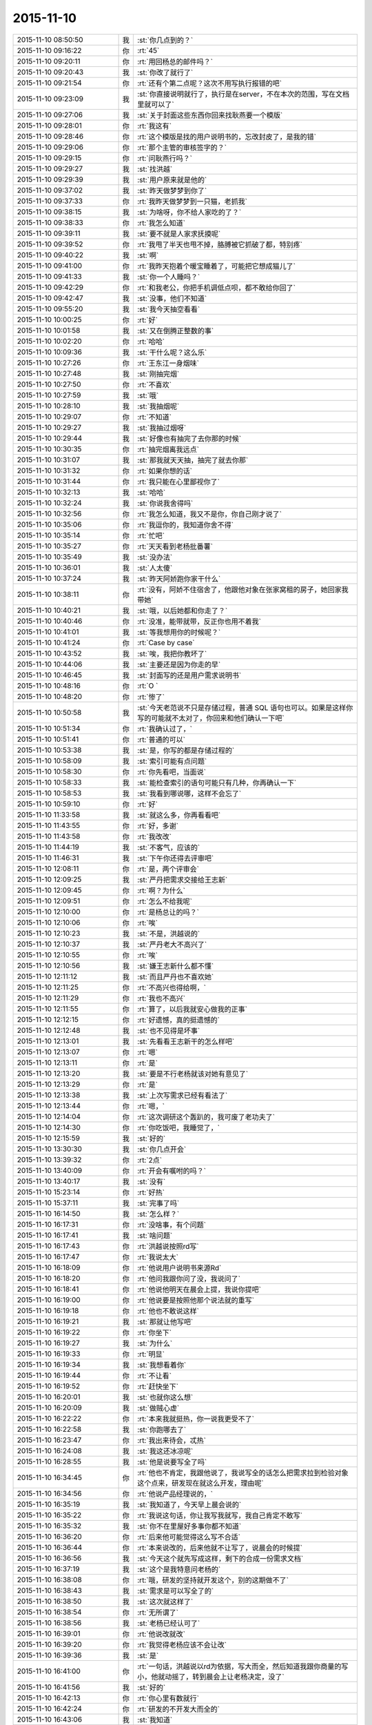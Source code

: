 2015-11-10
-------------

.. csv-table::
   :widths: 28, 1, 60

   2015-11-10 08:50:50,我,:st:`你几点到的？`
   2015-11-10 09:16:22,你,:rt:`45`
   2015-11-10 09:20:11,你,:rt:`用回杨总的邮件吗？`
   2015-11-10 09:20:43,我,:st:`你改了就行了`
   2015-11-10 09:21:54,你,:rt:`还有个第二点呢？这次不用写执行报错的吧`
   2015-11-10 09:23:09,我,:st:`你直接说明就行了，执行是在server，不在本次的范围，写在文档里就可以了`
   2015-11-10 09:27:06,我,:st:`关于封面这些东西你回来找耿燕要一个模版`
   2015-11-10 09:28:01,你,:rt:`我这有`
   2015-11-10 09:28:46,你,:rt:`这个模版是找的用户说明书的，忘改封皮了，是我的错`
   2015-11-10 09:29:06,你,:rt:`那个主管的审核签字的？`
   2015-11-10 09:29:15,你,:rt:`问耿燕行吗？`
   2015-11-10 09:29:27,我,:st:`找洪越`
   2015-11-10 09:29:39,我,:st:`用户原来就是他的`
   2015-11-10 09:37:02,我,:st:`昨天做梦梦到你了`
   2015-11-10 09:37:33,你,:rt:`我昨天做梦梦到一只猫，老抓我`
   2015-11-10 09:38:15,我,:st:`为啥呀，你不给人家吃的了？`
   2015-11-10 09:38:33,你,:rt:`我怎么知道`
   2015-11-10 09:39:11,我,:st:`要不就是人家求抚摸呢`
   2015-11-10 09:39:52,你,:rt:`我甩了半天也甩不掉，胳膊被它抓破了都，特别疼`
   2015-11-10 09:40:22,我,:st:`啊`
   2015-11-10 09:41:00,你,:rt:`我昨天抱着个暖宝睡着了，可能把它想成猫儿了`
   2015-11-10 09:41:33,我,:st:`你一个人睡吗？`
   2015-11-10 09:42:29,你,:rt:`和我老公，你把手机调低点呗，都不敢给你回了`
   2015-11-10 09:42:47,我,:st:`没事，他们不知道`
   2015-11-10 09:55:20,我,:st:`我今天抽空看看`
   2015-11-10 10:00:25,你,:rt:`好`
   2015-11-10 10:01:58,我,:st:`又在倒腾正整数的事`
   2015-11-10 10:02:20,你,:rt:`哈哈`
   2015-11-10 10:09:36,我,:st:`干什么呢？这么乐`
   2015-11-10 10:27:26,你,:rt:`王东江一身烟味`
   2015-11-10 10:27:48,我,:st:`刚抽完烟`
   2015-11-10 10:27:50,你,:rt:`不喜欢`
   2015-11-10 10:27:59,我,:st:`哦`
   2015-11-10 10:28:10,我,:st:`我抽烟呢`
   2015-11-10 10:29:07,你,:rt:`不知道`
   2015-11-10 10:29:27,我,:st:`我抽过烟呀`
   2015-11-10 10:29:44,我,:st:`好像也有抽完了去你那的时候`
   2015-11-10 10:30:35,你,:rt:`抽完烟离我远点`
   2015-11-10 10:31:07,我,:st:`那我就天天抽，抽完了就去你那`
   2015-11-10 10:31:32,你,:rt:`如果你想的话`
   2015-11-10 10:31:44,你,:rt:`我只能在心里鄙视你了`
   2015-11-10 10:32:13,我,:st:`哈哈`
   2015-11-10 10:32:24,我,:st:`你说我舍得吗`
   2015-11-10 10:32:56,你,:rt:`我怎么知道，我又不是你，你自己刚才说了`
   2015-11-10 10:35:06,你,:rt:`我逗你的，我知道你舍不得`
   2015-11-10 10:35:14,你,:rt:`忙吧`
   2015-11-10 10:35:27,你,:rt:`天天看到老杨批番薯`
   2015-11-10 10:35:49,我,:st:`没办法`
   2015-11-10 10:36:01,我,:st:`人太傻`
   2015-11-10 10:37:24,我,:st:`昨天阿娇跑你家干什么`
   2015-11-10 10:38:11,你,:rt:`没有，阿娇不住宿舍了，他跟他对象在张家窝租的房子，她回家我带她`
   2015-11-10 10:40:21,我,:st:`哦，以后她都和你走了？`
   2015-11-10 10:40:46,你,:rt:`没准，能带就带，反正你也用不着我`
   2015-11-10 10:41:01,我,:st:`等我想用你的时候呢？`
   2015-11-10 10:41:24,你,:rt:`Case by case`
   2015-11-10 10:43:52,我,:st:`唉，我把你教坏了`
   2015-11-10 10:44:06,我,:st:`主要还是因为你走的早`
   2015-11-10 10:46:45,我,:st:`封面写的还是用户需求说明书`
   2015-11-10 10:48:16,你,:rt:`O `
   2015-11-10 10:48:20,你,:rt:`惨了`
   2015-11-10 10:50:58,我,:st:`今天老范说不只是存储过程，普通 SQL 语句也可以。如果是这样你写的可能就不太对了，你回来和他们确认一下吧`
   2015-11-10 10:51:34,你,:rt:`我确认过了，`
   2015-11-10 10:51:41,你,:rt:`普通的可以`
   2015-11-10 10:53:38,我,:st:`是，你写的都是存储过程的`
   2015-11-10 10:58:09,我,:st:`索引可能有点问题`
   2015-11-10 10:58:30,你,:rt:`你先看吧，当面说`
   2015-11-10 10:58:33,我,:st:`能检查索引的语句可能只有几种，你再确认一下`
   2015-11-10 10:58:53,我,:st:`我看到哪说哪，这样不会忘了`
   2015-11-10 10:59:10,你,:rt:`好`
   2015-11-10 11:33:58,我,:st:`就这么多，你再看看吧`
   2015-11-10 11:43:55,你,:rt:`好，多谢`
   2015-11-10 11:43:58,你,:rt:`我改改`
   2015-11-10 11:44:19,我,:st:`不客气，应该的`
   2015-11-10 11:46:31,我,:st:`下午你还得去评审吧`
   2015-11-10 12:08:11,你,:rt:`是，两个评审会`
   2015-11-10 12:09:25,我,:st:`严丹把需求交接给王志新`
   2015-11-10 12:09:45,你,:rt:`啊？为什么`
   2015-11-10 12:09:51,你,:rt:`怎么不给我呢`
   2015-11-10 12:10:00,你,:rt:`是杨总让的吗？`
   2015-11-10 12:10:06,你,:rt:`唉`
   2015-11-10 12:10:23,我,:st:`不是，洪越说的`
   2015-11-10 12:10:37,我,:st:`严丹老大不高兴了`
   2015-11-10 12:10:55,你,:rt:`唉`
   2015-11-10 12:10:56,我,:st:`嫌王志新什么都不懂`
   2015-11-10 12:11:12,我,:st:`而且严丹也不喜欢她`
   2015-11-10 12:11:25,你,:rt:`不高兴也得给啊，`
   2015-11-10 12:11:29,你,:rt:`我也不高兴`
   2015-11-10 12:11:55,你,:rt:`算了，以后我就安心做我的正事`
   2015-11-10 12:12:15,你,:rt:`好遗憾，真的挺遗憾的`
   2015-11-10 12:12:48,我,:st:`也不见得是坏事`
   2015-11-10 12:13:01,我,:st:`先看看王志新干的怎么样吧`
   2015-11-10 12:13:07,你,:rt:`嗯`
   2015-11-10 12:13:11,你,:rt:`是`
   2015-11-10 12:13:20,我,:st:`要是不行老杨就该对她有意见了`
   2015-11-10 12:13:29,你,:rt:`是`
   2015-11-10 12:13:38,我,:st:`上次写需求已经有看法了`
   2015-11-10 12:13:44,你,:rt:`嗯，`
   2015-11-10 12:14:04,你,:rt:`这次调研这个轰趴的，我可废了老功夫了`
   2015-11-10 12:14:30,你,:rt:`你吃饭吧，我睡觉了，`
   2015-11-10 12:15:59,我,:st:`好的`
   2015-11-10 13:30:30,我,:st:`你几点开会`
   2015-11-10 13:39:32,你,:rt:`2点`
   2015-11-10 13:40:09,你,:rt:`开会有嘱咐的吗？`
   2015-11-10 13:40:17,我,:st:`没有`
   2015-11-10 15:23:14,你,:rt:`好热`
   2015-11-10 15:37:11,我,:st:`完事了吗`
   2015-11-10 16:14:50,我,:st:`怎么样？`
   2015-11-10 16:17:31,你,:rt:`没啥事，有个问题`
   2015-11-10 16:17:41,我,:st:`啥问题`
   2015-11-10 16:17:43,你,:rt:`洪越说按照rd写`
   2015-11-10 16:17:47,你,:rt:`我说太大`
   2015-11-10 16:18:09,你,:rt:`他说用户说明书来源Rd`
   2015-11-10 16:18:20,你,:rt:`他问我跟你问了没，我说问了`
   2015-11-10 16:18:41,你,:rt:`他说他明天在晨会上提，我说你提吧`
   2015-11-10 16:19:00,你,:rt:`他说要是按照他那个说法就的重写`
   2015-11-10 16:19:18,你,:rt:`他也不敢说这样`
   2015-11-10 16:19:21,我,:st:`那就让他写吧`
   2015-11-10 16:19:22,你,:rt:`你坐下`
   2015-11-10 16:19:27,我,:st:`为什么`
   2015-11-10 16:19:33,你,:rt:`明显`
   2015-11-10 16:19:34,我,:st:`我想看着你`
   2015-11-10 16:19:44,你,:rt:`不让看`
   2015-11-10 16:19:52,你,:rt:`赶快坐下`
   2015-11-10 16:20:01,我,:st:`也就你这么想`
   2015-11-10 16:20:09,我,:st:`做贼心虚`
   2015-11-10 16:22:22,你,:rt:`本来我就挺热，你一说我更受不了`
   2015-11-10 16:22:58,我,:st:`你跑哪去了`
   2015-11-10 16:23:47,你,:rt:`我出来待会，忒热`
   2015-11-10 16:24:08,我,:st:`我这还冰凉呢`
   2015-11-10 16:28:55,我,:st:`他是说要写全了吗`
   2015-11-10 16:34:45,你,:rt:`他也不肯定，我跟他说了，我说写全的话怎么把需求拉到检验对象这个点来，研发现在就这么开发，理由呢`
   2015-11-10 16:34:56,你,:rt:`他说产品经理说的，`
   2015-11-10 16:35:19,我,:st:`我知道了，今天早上晨会说的`
   2015-11-10 16:35:22,你,:rt:`我说这句话，你让我写我就写，我自己肯定不敢写`
   2015-11-10 16:35:32,我,:st:`你不在里屋好多事你都不知道`
   2015-11-10 16:36:20,你,:rt:`后来他可能觉得这么写不合适`
   2015-11-10 16:36:44,你,:rt:`本来说改的，后来他就不让写了，说晨会的时候提`
   2015-11-10 16:36:56,我,:st:`今天这个就先写成这样，剩下的合成一份需求文档`
   2015-11-10 16:37:19,我,:st:`这个是我特意问老杨的`
   2015-11-10 16:38:08,你,:rt:`哦，研发的坚持就开发这个，别的这期做不了`
   2015-11-10 16:38:43,我,:st:`需求是可以写全了的`
   2015-11-10 16:38:50,我,:st:`这次就这样了`
   2015-11-10 16:38:54,你,:rt:`无所谓了`
   2015-11-10 16:38:56,我,:st:`老杨已经认可了`
   2015-11-10 16:39:01,你,:rt:`他说改就改`
   2015-11-10 16:39:20,你,:rt:`我觉得老杨应该不会让改`
   2015-11-10 16:39:36,我,:st:`是`
   2015-11-10 16:41:00,你,:rt:`一句话，洪越说以rd为依据，写大而全，然后知道我跟你商量的写小，他就动摇了，转到晨会上让老杨决定，没了`
   2015-11-10 16:41:56,我,:st:`好的`
   2015-11-10 16:42:13,你,:rt:`你心里有数就行`
   2015-11-10 16:42:24,你,:rt:`研发的不开发大而全的`
   2015-11-10 16:43:06,我,:st:`我知道`
   2015-11-10 16:43:21,我,:st:`本来我今天没事的，还准备和你聊天呢`
   2015-11-10 16:43:57,你,:rt:`有事吗？`
   2015-11-10 16:44:24,我,:st:`结果就在你回来的时候给我打电话要我明天下午去参加一个答辩`
   2015-11-10 16:44:47,我,:st:`得准备答辩材料`
   2015-11-10 16:45:07,你,:rt:`你答？还是你是评委`
   2015-11-10 16:46:07,我,:st:`我答`
   2015-11-10 16:46:11,我,:st:`去经信委`
   2015-11-10 16:46:33,你,:rt:`那你赶紧准备吧`
   2015-11-10 16:46:42,你,:rt:`这个重要`
   2015-11-10 16:47:12,我,:st:`唉，苦命`
   2015-11-10 16:49:27,你,:rt:`这是好事`
   2015-11-10 16:52:31,我,:st:`不是什么好事`
   2015-11-10 16:52:43,我,:st:`咱们公司申请专项基金`
   2015-11-10 16:52:53,我,:st:`我就是去走过场`
   2015-11-10 16:53:07,我,:st:`关键是我要回答技术问题`
   2015-11-10 17:07:04,我,:st:`你最近看过聊天记录吗`
   2015-11-10 17:08:09,你,:rt:`没有`
   2015-11-10 18:34:31,我,:st:`你过来，严丹正在算买东西呢`
   2015-11-10 18:37:46,你,:rt:`干嘛`
   2015-11-10 19:14:25,我,:st:`你还不走吗？`
   2015-11-10 19:17:57,我,:st:`太晚了吧`
   2015-11-10 19:18:06,我,:st:`早点回家吧`
   2015-11-10 19:18:13,你,:rt:`我老公出差了，`
   2015-11-10 19:18:20,你,:rt:`我晚点再回`
   2015-11-10 19:18:47,我,:st:`啊，又出差了`
   2015-11-10 19:18:57,你,:rt:`是`
   2015-11-10 19:19:23,我,:st:`早说呀，我就让你送我，正好可以聊一会`
   2015-11-10 19:19:37,你,:rt:`怕耽误你`
   2015-11-10 19:20:03,我,:st:`没事的，今天晚上我陪你吧`
   2015-11-10 19:20:10,你,:rt:`好`
   2015-11-10 19:21:40,我,:st:`你吃饭了吗`
   2015-11-10 19:21:50,你,:rt:`没呢`
   2015-11-10 19:24:16,我,:st:`啊`
   2015-11-10 19:24:26,我,:st:`那你回家吃？`
   2015-11-10 19:24:42,你,:rt:`不怎么饿呢`
   2015-11-10 19:24:47,你,:rt:`回家再说`
   2015-11-10 19:24:52,你,:rt:`没事`
   2015-11-10 19:24:56,你,:rt:`就当减肥`
   2015-11-10 19:24:57,我,:st:`天太凉`
   2015-11-10 19:25:11,我,:st:`别冻着，吃了暖和`
   2015-11-10 19:25:18,你,:rt:`没事`
   2015-11-10 19:25:22,你,:rt:`我穿的多`
   2015-11-10 19:25:32,我,:st:`好`
   2015-11-10 19:26:33,我,:st:`那个索引的问题你回来想着和研发确认一下场景`
   2015-11-10 19:26:51,我,:st:`我明天要准备答辩，怕没空管你了`
   2015-11-10 19:36:56,你,:rt:`嗯，没事，我去问他们`
   2015-11-10 19:37:26,我,:st:`我在车上，你还不走吗？`
   2015-11-10 19:37:42,你,:rt:`马上走`
   2015-11-10 19:37:56,我,:st:`好的，等你`
   2015-11-10 19:38:20,你,:rt:`真冷`
   2015-11-10 19:38:37,你,:rt:`一出门打个喷嚏`
   2015-11-10 19:38:40,我,:st:`是，快点走`
   2015-11-10 19:38:44,你,:rt:`可能是我老公想我了`
   2015-11-10 19:39:05,我,:st:`怎么不猜是我想你`
   2015-11-10 19:39:30,你,:rt:`今天这事真是挺对不起大家的`
   2015-11-10 19:39:46,我,:st:`什么事`
   2015-11-10 19:40:11,你,:rt:`交订金的事`
   2015-11-10 19:41:04,我,:st:`没事，正常`
   2015-11-10 19:41:17,我,:st:`这个和你无关`
   2015-11-10 19:43:03,我,:st:`就是严丹办也一样`
   2015-11-10 20:23:27,你,:rt:`我到家了`
   2015-11-10 20:23:58,我,:st:`好的，冷吗`
   2015-11-10 20:29:08,我,:st:`我正在看你的 PPT，待会等你有空了我给你说说吧`
   2015-11-10 20:29:28,你,:rt:`好`
   2015-11-10 20:29:34,你,:rt:`我热点饭先`
   2015-11-10 20:29:39,你,:rt:`到家了饿了`
   2015-11-10 20:29:52,我,:st:`好的，最好做点汤`
   2015-11-10 21:03:21,你,:rt:`没事了`
   2015-11-10 21:03:29,我,:st:`好的`
   2015-11-10 21:03:36,我,:st:`累不累`
   2015-11-10 21:06:44,你,:rt:`不累`
   2015-11-10 21:06:53,你,:rt:`等会，我洗漱去`
   2015-11-10 21:07:03,我,:st:`好的`
   2015-11-10 21:28:51,你,:rt:`好了`
   2015-11-10 21:29:00,你,:rt:`洗完了`
   2015-11-10 21:29:07,我,:st:`好的，上床了吗`
   2015-11-10 21:29:12,你,:rt:`聊天吧`
   2015-11-10 21:29:14,你,:rt:`嗯`
   2015-11-10 21:29:16,我,:st:`别冻着`
   2015-11-10 21:29:17,你,:rt:`躺下了`
   2015-11-10 21:29:20,你,:rt:`没事`
   2015-11-10 21:29:25,我,:st:`好`
   2015-11-10 21:29:45,我,:st:`我先和你说一下 PPT`
   2015-11-10 21:29:46,你,:rt:`先说ppt `
   2015-11-10 21:29:51,你,:rt:`哈哈`
   2015-11-10 21:29:54,你,:rt:`好`
   2015-11-10 21:29:56,我,:st:`整体思路可以`
   2015-11-10 21:30:21,你,:rt:`嗯`
   2015-11-10 21:30:22,我,:st:`这么写没有问题，但是不能这么答辩`
   2015-11-10 21:30:29,你,:rt:`哦？`
   2015-11-10 21:30:54,我,:st:`任职首先要看你的技术水平`
   2015-11-10 21:31:06,我,:st:`你在 PPT 中要表现的是技术水平`
   2015-11-10 21:31:13,你,:rt:`哦`
   2015-11-10 21:31:30,你,:rt:`然后呢？`
   2015-11-10 21:31:37,我,:st:`就像写议论文一样，要表明论点`
   2015-11-10 21:31:39,你,:rt:`怎么表现啊`
   2015-11-10 21:31:47,我,:st:`这两个例子都是论据`
   2015-11-10 21:32:04,你,:rt:`我就觉得我一肚子的话，不知道怎么说`
   2015-11-10 21:32:08,你,:rt:`哈哈`
   2015-11-10 21:32:16,我,:st:`分成几个标题`
   2015-11-10 21:32:22,你,:rt:`然后找了两个例子`
   2015-11-10 21:32:47,我,:st:`1. 工作内容，就是你写的这些，`
   2015-11-10 21:32:52,你,:rt:`嗯`
   2015-11-10 21:33:20,你,:rt:`你跟你姥姥在一起呢吗？`
   2015-11-10 21:33:29,我,:st:`2. 工作的心得（可以用其他用语），主要是你是怎么理解需求的`
   2015-11-10 21:34:14,我,:st:`3. 举例说明，说明在工作中如何体现自己对需求的理解`
   2015-11-10 21:34:24,我,:st:`是`
   2015-11-10 21:34:46,我,:st:`第二部分你可以从书上抄`
   2015-11-10 21:34:51,你,:rt:`那我算是没有2吗？`
   2015-11-10 21:35:03,我,:st:`对了，而且3也没有说清楚`
   2015-11-10 21:35:10,我,:st:`你光说了你是怎么做的`
   2015-11-10 21:35:15,我,:st:`没说你是怎么理解的`
   2015-11-10 21:35:18,你,:rt:`哦`
   2015-11-10 21:35:26,我,:st:`还是只有实现没有模型`
   2015-11-10 21:35:33,你,:rt:`哦`
   2015-11-10 21:35:50,你,:rt:`你看我那个软件说明书的那页`
   2015-11-10 21:36:15,你,:rt:`分两拦，有写错的地方吗？`
   2015-11-10 21:37:56,我,:st:`没有什么错误`
   2015-11-10 21:38:11,你,:rt:`哦`
   2015-11-10 21:38:19,你,:rt:`那你接着说，`
   2015-11-10 21:38:23,我,:st:`只是这么写没有体现出你对需求的理解`
   2015-11-10 21:38:33,我,:st:`比如说外部系统的概念`
   2015-11-10 21:39:06,我,:st:`你这个只是一个写说明书的流程`
   2015-11-10 21:39:15,你,:rt:`是`
   2015-11-10 21:39:18,我,:st:`没有体现出你是如何分析需求的`
   2015-11-10 21:39:28,你,:rt:`是`
   2015-11-10 21:40:25,我,:st:`你可以在2里面写用户需求包括用户显式的要求和隐式的要求`
   2015-11-10 21:40:43,你,:rt:`是`
   2015-11-10 21:40:50,你,:rt:`哇，差别好大`
   2015-11-10 21:40:59,我,:st:`然后在3里面举例就可以说用户显式的需求是加载 lzo`
   2015-11-10 21:41:21,我,:st:`但是经过与用户沟通发现隐式的需求是要支持简单认证`
   2015-11-10 21:41:39,你,:rt:`嗯，`
   2015-11-10 21:41:59,我,:st:`经过研发评估发现开发认证的工作量比加载 lzo 的工作量大`
   2015-11-10 21:42:02,你,:rt:`我说你别生气啊，你说2的内容，我去哪找啊`
   2015-11-10 21:42:08,我,:st:`这样就显示出你的价值了`
   2015-11-10 21:42:17,你,:rt:`明白了`
   2015-11-10 21:42:59,我,:st:`你还可以写由此规格说明书的对认证的用例进行的重点描述`
   2015-11-10 21:43:16,你,:rt:`嗯`
   2015-11-10 21:43:33,我,:st:`明白了吗`
   2015-11-10 21:43:41,你,:rt:`我跟你说说`
   2015-11-10 21:44:58,你,:rt:`我写的是个怎么写出一篇软件说明书的流程或者方法，但是编写软件说明书在需求部分只是输出的产出物，它并没有那么重要`
   2015-11-10 21:45:20,你,:rt:`或者说，层次并不高`
   2015-11-10 21:45:30,你,:rt:`也不是需求的精华`
   2015-11-10 21:45:56,我,:st:`对`
   2015-11-10 21:46:10,你,:rt:`我写的要体现自己的价值`
   2015-11-10 21:46:48,我,:st:`你要把我平时教给你的需求的模型和方法论讲出来`
   2015-11-10 21:46:52,你,:rt:`是分析的过程`
   2015-11-10 21:47:13,你,:rt:`要分析的过程`
   2015-11-10 21:47:17,我,:st:`不是`
   2015-11-10 21:47:22,我,:st:`是要点`
   2015-11-10 21:48:11,我,:st:`比如说显式和隐式`
   2015-11-10 21:48:27,你,:rt:`可是我想不出来`
   2015-11-10 21:48:38,我,:st:`用户、系统、外部系统`
   2015-11-10 21:49:00,我,:st:`用例要体现用户价值`
   2015-11-10 21:49:03,你,:rt:`我现在还没到把那些东西成为自己的东西，然后能讲出来的地步`
   2015-11-10 21:49:25,我,:st:`你能讲这三点就够了`
   2015-11-10 21:49:28,你,:rt:`你说的这些我都知道`
   2015-11-10 21:49:55,你,:rt:`那我就讲这三点`
   2015-11-10 21:50:33,我,:st:`好`
   2015-11-10 21:50:51,我,:st:`你的 PPT 就围绕这三点组织`
   2015-11-10 21:50:56,你,:rt:`好`
   2015-11-10 21:51:10,你,:rt:`那我跟你说说我想的对应的例子`
   2015-11-10 21:51:19,我,:st:`在2中将这三点作为你的心得`
   2015-11-10 21:51:28,你,:rt:`好`
   2015-11-10 21:52:21,你,:rt:`显示和隐示的很多，你刚才说lzo的就是一个，还有别的其实，`
   2015-11-10 21:52:50,我,:st:`在3中举例说明你是如何体现这三点的`
   2015-11-10 21:52:59,我,:st:`对`
   2015-11-10 21:53:12,你,:rt:`用户，系统，外部系统这个本身就是个模型`
   2015-11-10 21:53:19,我,:st:`你就按照这个思路写吧，`
   2015-11-10 21:53:31,你,:rt:`最起码是用use case 描述需求的模型`
   2015-11-10 21:53:35,我,:st:`还得是你自己写`
   2015-11-10 21:53:43,你,:rt:`我知道`
   2015-11-10 21:53:44,我,:st:`对`
   2015-11-10 21:53:47,你,:rt:`我自己写`
   2015-11-10 21:53:59,你,:rt:`等我写好了再发给你看看`
   2015-11-10 21:54:05,我,:st:`你还可以描述一下用例的意义`
   2015-11-10 21:54:12,我,:st:`这个可以抄书`
   2015-11-10 21:54:24,你,:rt:`用例就是用户场景呗`
   2015-11-10 21:54:50,你,:rt:`我看需求分析除了用例，还有个输入输出模型的`
   2015-11-10 21:55:02,你,:rt:`我看看他俩的优缺点`
   2015-11-10 21:55:21,我,:st:`好的`
   2015-11-10 21:56:02,我,:st:`PPT 就说到这吧，你回来在仔细琢磨一下`
   2015-11-10 21:56:12,你,:rt:`好`
   2015-11-10 21:56:27,你,:rt:`你有别的事吗？`
   2015-11-10 21:56:43,我,:st:`没有，就是陪着你`
   2015-11-10 21:57:04,我,:st:`可以一直陪你到12点`
   2015-11-10 21:57:10,你,:rt:`我不行`
   2015-11-10 21:57:15,你,:rt:`一会就困了`
   2015-11-10 21:57:21,你,:rt:`昨天睡的不好`
   2015-11-10 21:57:25,我,:st:`困了你就睡吧`
   2015-11-10 21:57:33,你,:rt:`现在不困呢`
   2015-11-10 21:57:55,你,:rt:`你说ppt说到这吧，感觉还有其他的要说`
   2015-11-10 21:58:43,我,:st:`不是`
   2015-11-10 21:58:55,你,:rt:`有事吗？`
   2015-11-10 21:59:04,我,:st:`我刚才告诉你的你需要自己去理解`
   2015-11-10 21:59:12,我,:st:`讲多了反而不利于你答辩`
   2015-11-10 21:59:17,你,:rt:`我知道`
   2015-11-10 21:59:26,你,:rt:`我知道你的用心`
   2015-11-10 21:59:37,你,:rt:`教的曲永远不会唱`
   2015-11-10 21:59:51,你,:rt:`得自己理解了，成为自己的东西`
   2015-11-10 22:00:01,我,:st:`是`
   2015-11-10 22:00:28,我,:st:`这次答辩能把这三点说清楚就够了`
   2015-11-10 22:00:36,你,:rt:`好`
   2015-11-10 22:00:43,你,:rt:`你答我吗？`
   2015-11-10 22:00:51,我,:st:`对呀`
   2015-11-10 22:01:03,你,:rt:`有你在可能更紧张了`
   2015-11-10 22:01:11,我,:st:`我知道`
   2015-11-10 22:01:28,你,:rt:`还怕你失望`
   2015-11-10 22:01:45,我,:st:`回来找时间在和你面谈答辩的技巧`
   2015-11-10 22:01:54,我,:st:`我不会失望的`
   2015-11-10 22:02:12,你,:rt:`好，我特别怕你叫我这么多，我学的啥也不是`
   2015-11-10 22:02:15,你,:rt:`唉`
   2015-11-10 22:02:18,我,:st:`一方面我相信你`
   2015-11-10 22:02:25,你,:rt:`自己先打败自己了`
   2015-11-10 22:02:41,我,:st:`我最怕的就是这个`
   2015-11-10 22:02:56,你,:rt:`你怕我自己认输？`
   2015-11-10 22:03:05,我,:st:`不是`
   2015-11-10 22:03:14,你,:rt:`我最怕让你失望`
   2015-11-10 22:03:20,我,:st:`对`
   2015-11-10 22:03:37,我,:st:`我只会为你骄傲的`
   2015-11-10 22:04:17,我,:st:`你是应届毕业生，别的应届生能干活就不错了`
   2015-11-10 22:04:37,你,:rt:`真的吗？我怕你有一天觉得“孺子不可教也”`
   2015-11-10 22:04:43,你,:rt:`然后走了`
   2015-11-10 22:05:09,我,:st:`只要你不嫌弃我，我不放手`
   2015-11-10 22:05:20,你,:rt:`我当然不嫌弃你了`
   2015-11-10 22:05:43,你,:rt:`我不能跟应届生比，我也没把自己当应届生`
   2015-11-10 22:05:50,我,:st:`为什么`
   2015-11-10 22:06:06,你,:rt:`从我发现你开始认真教我的时候，我就告诉我自己`
   2015-11-10 22:06:58,你,:rt:`我要好好学习，不能给你拖后腿，我要快点能干活，别让洪越欺负我，也好让你放心`
   2015-11-10 22:07:30,我,:st:`嗯`
   2015-11-10 22:08:08,我,:st:`你还到不了出类拔萃`
   2015-11-10 22:08:23,我,:st:`但是你已经非常优秀了`
   2015-11-10 22:08:35,你,:rt:`我不想出类拔萃`
   2015-11-10 22:08:43,我,:st:`所以我才愿意教你`
   2015-11-10 22:08:51,你,:rt:`我就是想快点领悟你说的`
   2015-11-10 22:09:08,我,:st:`愿意把我所知道的全交给你`
   2015-11-10 22:09:11,你,:rt:`先理解了`
   2015-11-10 22:09:21,我,:st:`不仅仅是需求上的`
   2015-11-10 22:10:49,你,:rt:`我虽然是个有野心的人，用你的话讲，但是我很正义，也很善良，`
   2015-11-10 22:11:19,我,:st:`是`
   2015-11-10 22:11:20,你,:rt:`不想踩着别人，想评自己的实力`
   2015-11-10 22:11:29,你,:rt:`就像你一样`
   2015-11-10 22:11:46,你,:rt:`虽然你跟我总是说政治`
   2015-11-10 22:11:51,我,:st:`我喜欢你这样`
   2015-11-10 22:12:08,你,:rt:`但你总是脚踏实地的走的`
   2015-11-10 22:12:21,你,:rt:`我能看出来，也能感觉出来`
   2015-11-10 22:12:57,你,:rt:`你怎么了？`
   2015-11-10 22:13:02,你,:rt:`有事吗？`
   2015-11-10 22:13:10,你,:rt:`有点心不在焉`
   2015-11-10 22:13:40,我,:st:`没事呀`
   2015-11-10 22:14:09,你,:rt:`你为什么喜欢看我？`
   2015-11-10 22:14:19,我,:st:`看你写的，想着你的样子`
   2015-11-10 22:14:31,你,:rt:`啊？`
   2015-11-10 22:14:39,我,:st:`就是喜欢`
   2015-11-10 22:14:49,我,:st:`感情是没有道理的`
   2015-11-10 22:14:56,你,:rt:`感情？`
   2015-11-10 22:15:05,我,:st:`或者说很难说清楚的`
   2015-11-10 22:15:09,你,:rt:`你对我有感情吗？`
   2015-11-10 22:15:24,我,:st:`对呀，喜欢就是一种感情`
   2015-11-10 22:15:39,你,:rt:`好吧`
   2015-11-10 22:15:50,我,:st:`讨厌也是一种感情`
   2015-11-10 22:16:04,我,:st:`比如说严丹讨厌王志新`
   2015-11-10 22:16:11,你,:rt:`我对洪越也有感情`
   2015-11-10 22:16:17,我,:st:`其实她也说不出什么理由`
   2015-11-10 22:16:23,我,:st:`哈哈`
   2015-11-10 22:16:25,你,:rt:`严丹为什么讨厌她`
   2015-11-10 22:16:28,我,:st:`你说对了`
   2015-11-10 22:16:42,你,:rt:`严丹的感情太无理了`
   2015-11-10 22:16:48,我,:st:`她自己也不知道`
   2015-11-10 22:16:49,你,:rt:`她以前也讨厌我`
   2015-11-10 22:17:04,你,:rt:`她跟你说的吗？`
   2015-11-10 22:17:07,我,:st:`谈不上无理`
   2015-11-10 22:17:18,我,:st:`是，中午吃饭的时候`
   2015-11-10 22:17:39,我,:st:`我问她交接需求的事情`
   2015-11-10 22:17:40,你,:rt:`可能就是因为那次需求的事`
   2015-11-10 22:17:51,我,:st:`是`
   2015-11-10 22:18:18,你,:rt:`你们几个人少了谁都不热闹`
   2015-11-10 22:18:23,你,:rt:`挺合适`
   2015-11-10 22:18:59,你,:rt:`今天洪越在评审设计的时候，废话连篇，一直跟杨丽颖问类图，`
   2015-11-10 22:19:25,我,:st:`又在巴结了`
   2015-11-10 22:19:26,你,:rt:`最后了，我问他设计评审评什么？`
   2015-11-10 22:20:00,你,:rt:`他说都评完了你不知道评啥？`
   2015-11-10 22:20:31,你,:rt:`我就说评输出对输入的符合度啊，我说类图我看不懂`
   2015-11-10 22:20:45,你,:rt:`然后他一直说你不用懂，也不用学`
   2015-11-10 22:21:29,你,:rt:`后来东海说，你自己一直问，一直学，你不让人家学，说了他半天，说的他特别尴尬`
   2015-11-10 22:21:46,我,:st:`东海对你特别好`
   2015-11-10 22:21:58,我,:st:`看不惯洪越欺负你`
   2015-11-10 22:22:05,你,:rt:`嗯，还行吧，会有意无意的为我说话`
   2015-11-10 22:22:07,你,:rt:`是`
   2015-11-10 22:22:28,你,:rt:`我看今天东海也没给他好脸色`
   2015-11-10 22:22:47,我,:st:`杨丽莹是什么反应`
   2015-11-10 22:22:56,我,:st:`对洪越巴结她`
   2015-11-10 22:23:18,你,:rt:`她还是很耐心的给洪越讲啊，常态啊，他俩互动的不错`
   2015-11-10 22:23:28,我,:st:`哦`
   2015-11-10 22:23:40,你,:rt:`别人也不怎么搭理他`
   2015-11-10 22:23:49,我,:st:`我想知道他们发展到什么程度`
   2015-11-10 22:23:55,你,:rt:`哈哈`
   2015-11-10 22:24:00,你,:rt:`问得好`
   2015-11-10 22:24:09,你,:rt:`你为什么想知道啊`
   2015-11-10 22:24:12,我,:st:`这关系到我怎么安排工作`
   2015-11-10 22:24:27,你,:rt:`哦，`
   2015-11-10 22:24:45,你,:rt:`这个就不知道了`
   2015-11-10 22:24:51,我,:st:`如果杨丽莹总是向着洪越`
   2015-11-10 22:25:11,我,:st:`我就不能让她去参与设计`
   2015-11-10 22:25:12,你,:rt:`不至于吧`
   2015-11-10 22:25:36,我,:st:`可能会把项目带入风险`
   2015-11-10 22:25:48,我,:st:`不知道，我现在不敢说`
   2015-11-10 22:26:09,我,:st:`我觉得还是你看的比较准`
   2015-11-10 22:26:20,你,:rt:`真的吗？`
   2015-11-10 22:26:34,你,:rt:`洪越拉拢她是必然的`
   2015-11-10 22:26:45,我,:st:`这个我不关心`
   2015-11-10 22:26:51,你,:rt:`照常理，她啥样洪越才不管呢，`
   2015-11-10 22:26:57,我,:st:`对呀`
   2015-11-10 22:27:13,你,:rt:`王洪越那种人绝对不干对自己没好处的事`
   2015-11-10 22:27:31,我,:st:`我关心的是会给团队带来伤害`
   2015-11-10 22:27:51,你,:rt:`你再看看吧，我觉得不至于，在观察观察，`
   2015-11-10 22:27:57,我,:st:`明年组织机构变动，还不知道是什么情况`
   2015-11-10 22:28:09,我,:st:`你帮我观察吧`
   2015-11-10 22:28:15,你,:rt:`我只知道他俩走得近，`
   2015-11-10 22:28:17,你,:rt:`行啊`
   2015-11-10 22:28:42,你,:rt:`你是怕你自己心软`
   2015-11-10 22:28:49,我,:st:`不是`
   2015-11-10 22:28:56,我,:st:`我自己看不出来`
   2015-11-10 22:29:10,我,:st:`你知道的`
   2015-11-10 22:29:15,你,:rt:`嗯`
   2015-11-10 22:29:26,你,:rt:`杨丽颖也算是你一手带的吧`
   2015-11-10 22:29:32,我,:st:`对呀`
   2015-11-10 22:30:01,你,:rt:`唉`
   2015-11-10 22:30:15,我,:st:`她是我招的第一个应届生`
   2015-11-10 22:30:21,我,:st:`你是第二个`
   2015-11-10 22:30:29,我,:st:`阿娇是第三个`
   2015-11-10 22:30:41,你,:rt:`全是美女`
   2015-11-10 22:30:43,你,:rt:`哈哈`
   2015-11-10 22:31:26,你,:rt:`不得不说我们碰到你太幸运了`
   2015-11-10 22:31:31,你,:rt:`这都是命`
   2015-11-10 22:31:53,我,:st:`谈不上，应该是我很幸运`
   2015-11-10 22:32:06,你,:rt:`你怎么幸运了`
   2015-11-10 22:32:16,我,:st:`你那么相信我`
   2015-11-10 22:32:27,我,:st:`难道不是我的幸运吗`
   2015-11-10 22:32:44,你,:rt:`你说的话总是让我很感动`
   2015-11-10 22:33:11,你,:rt:`回忆下往事`
   2015-11-10 22:33:26,你,:rt:`你记得sequence评审的时候吗？`
   2015-11-10 22:33:32,我,:st:`嗯`
   2015-11-10 22:33:52,你,:rt:`我好像无意中踢了你一脚`
   2015-11-10 22:34:26,你,:rt:`后来你笑眯眯的踢了我一脚，我当时想，这人有病啊`
   2015-11-10 22:34:34,我,:st:`哈哈`
   2015-11-10 22:34:58,你,:rt:`是不是很搞笑`
   2015-11-10 22:35:00,你,:rt:`哈哈`
   2015-11-10 22:35:16,我,:st:`我其实骨子里是很淘气的`
   2015-11-10 22:35:25,你,:rt:`嗯，我知道`
   2015-11-10 22:35:29,我,:st:`和你差不多的性格`
   2015-11-10 22:35:32,你,:rt:`能感觉出来`
   2015-11-10 22:35:43,你,:rt:`是，也挺爱玩的`
   2015-11-10 22:35:47,我,:st:`只是平时不能表现出来`
   2015-11-10 22:36:02,你,:rt:`你喜欢我，可能跟我和你比较像有关，`
   2015-11-10 22:36:15,你,:rt:`所以你特别特别特别知道我的想法`
   2015-11-10 22:36:26,我,:st:`有可能`
   2015-11-10 22:36:41,你,:rt:`你平时真的很严肃`
   2015-11-10 22:36:46,你,:rt:`不过我挺喜欢的`
   2015-11-10 22:37:01,你,:rt:`只要我知道你没生我的气就行`
   2015-11-10 22:37:04,你,:rt:`哈`
   2015-11-10 22:37:22,你,:rt:`因为你严肃的让人捉摸不定，很高明`
   2015-11-10 22:37:36,我,:st:`不会生你气`
   2015-11-10 22:38:05,你,:rt:`我现在也觉得番薯挺傻的`
   2015-11-10 22:38:14,你,:rt:`自从你告诉我他傻以后`
   2015-11-10 22:38:16,你,:rt:`哈哈`
   2015-11-10 22:38:19,你,:rt:`开心`
   2015-11-10 22:39:41,我,:st:`困了吗`
   2015-11-10 22:40:17,你,:rt:`还行，一点点`
   2015-11-10 22:40:22,你,:rt:`你呢？`
   2015-11-10 22:40:27,我,:st:`我没事`
   2015-11-10 22:40:35,你,:rt:`你明天的材料准备怎么样了`
   2015-11-10 22:40:43,我,:st:`和你聊天从来不困`
   2015-11-10 22:40:53,你,:rt:`真的吗？`
   2015-11-10 22:40:58,我,:st:`对呀`
   2015-11-10 22:41:17,你,:rt:`你到底在不在意我喜不喜欢你`
   2015-11-10 22:41:27,你,:rt:`好难理解啊`
   2015-11-10 22:41:28,我,:st:`在意`
   2015-11-10 22:41:37,我,:st:`其实是很在意`
   2015-11-10 22:41:40,你,:rt:`你为什么那么喜欢看我？`
   2015-11-10 22:41:52,你,:rt:`我长得像谁？`
   2015-11-10 22:42:03,你,:rt:`你为什么对我那么好？`
   2015-11-10 22:42:05,我,:st:`就是喜欢`
   2015-11-10 22:42:16,我,:st:`非常单纯的喜欢`
   2015-11-10 22:42:31,你,:rt:`喜欢还能单纯吗？`
   2015-11-10 22:42:40,我,:st:`对你好就说来话长了`
   2015-11-10 22:42:41,你,:rt:`不单纯的怎么样`
   2015-11-10 22:42:52,我,:st:`你让我慢慢说好吗`
   2015-11-10 22:43:00,你,:rt:`好啊`
   2015-11-10 22:43:01,我,:st:`你问的太快了`
   2015-11-10 22:43:24,你,:rt:`我又有点困了`
   2015-11-10 22:43:32,你,:rt:`脑子又不清醒了`
   2015-11-10 22:43:35,你,:rt:`哈哈`
   2015-11-10 22:43:36,我,:st:`不准睡`
   2015-11-10 22:43:46,我,:st:`等我说完再睡`
   2015-11-10 22:43:49,你,:rt:`是`
   2015-11-10 22:44:08,你,:rt:`Yes sir`
   2015-11-10 22:44:14,我,:st:`喜欢是一种非常简单的感情`
   2015-11-10 22:44:30,我,:st:`是人类最基本的几种感情`
   2015-11-10 22:44:37,你,:rt:`哦`
   2015-11-10 22:44:46,我,:st:`是和快乐相关的`
   2015-11-10 22:45:07,我,:st:`简单说就是喜欢能给人带来快乐`
   2015-11-10 22:45:24,我,:st:`喜欢不限于人`
   2015-11-10 22:45:29,你,:rt:`哦`
   2015-11-10 22:45:37,你,:rt:`应该是`
   2015-11-10 22:45:41,我,:st:`比如阿娇和我都喜欢猫`
   2015-11-10 22:45:43,你,:rt:`还有小猫`
   2015-11-10 22:45:56,我,:st:`看见猫就会感觉快乐`
   2015-11-10 22:46:05,你,:rt:`哦，对`
   2015-11-10 22:46:11,你,:rt:`我像猫`
   2015-11-10 22:46:23,我,:st:`对呀，我说过好多次了`
   2015-11-10 22:46:36,我,:st:`这就是单纯的喜欢`
   2015-11-10 22:47:09,我,:st:`爱情是比喜欢要高的感情`
   2015-11-10 22:47:21,我,:st:`其实和喜欢关系不大`
   2015-11-10 22:47:37,我,:st:`更多的是和激素相关`
   2015-11-10 22:48:16,我,:st:`当激素下降时爱情就开始褪色了`
   2015-11-10 22:48:21,你,:rt:`你接着说`
   2015-11-10 22:48:30,我,:st:`所以说婚姻是爱情的坟墓`
   2015-11-10 22:48:53,你,:rt:`我对象来个电话，吓死我了，声音特别大`
   2015-11-10 22:48:58,我,:st:`就是因为婚姻后激素开始下降了`
   2015-11-10 22:49:01,你,:rt:`差点把手机扔了`
   2015-11-10 22:49:12,我,:st:`哈哈`
   2015-11-10 22:49:20,我,:st:`有事吗`
   2015-11-10 22:49:31,你,:rt:`没事`
   2015-11-10 22:49:37,你,:rt:`你接着说吧`
   2015-11-10 22:49:55,你,:rt:`为什么有的人喜欢这样的，有的人喜欢那样的`
   2015-11-10 22:50:20,我,:st:`这个应该和基因以及生活的环境有关`
   2015-11-10 22:50:37,我,:st:`简单说就是基因加心理`
   2015-11-10 22:50:49,你,:rt:`哦`
   2015-11-10 22:51:14,我,:st:`举个例子`
   2015-11-10 22:51:50,你,:rt:`你真的觉得因为我相信你，你感到幸运吗？`
   2015-11-10 22:51:57,我,:st:`你知道在国外模特界有几个著名的华裔模特`
   2015-11-10 22:52:04,我,:st:`对呀`
   2015-11-10 22:52:17,你,:rt:`吕燕？`
   2015-11-10 22:52:21,我,:st:`对`
   2015-11-10 22:52:26,我,:st:`就是他`
   2015-11-10 22:52:38,你,:rt:`他特别丑是吧`
   2015-11-10 22:52:46,我,:st:`她不符合中国的审美`
   2015-11-10 22:52:54,你,:rt:`是`
   2015-11-10 22:53:02,我,:st:`但是在国外缺非常红`
   2015-11-10 22:53:13,我,:st:`很多人觉得她非常美`
   2015-11-10 22:53:17,你,:rt:`是`
   2015-11-10 22:53:20,我,:st:`还有就是黑人`
   2015-11-10 22:53:23,你,:rt:`真的吗`
   2015-11-10 22:53:28,你,:rt:`是呢`
   2015-11-10 22:53:32,你,:rt:`好难看`
   2015-11-10 22:53:53,我,:st:`可是他们自己却不这么觉得`
   2015-11-10 22:54:11,你,:rt:`哈哈`
   2015-11-10 22:54:15,我,:st:`这里面肯定有基因的作用`
   2015-11-10 22:54:31,我,:st:`但是更主要的还是心理作用`
   2015-11-10 22:54:43,你,:rt:`是吧`
   2015-11-10 22:54:47,我,:st:`特别是儿童时期的心理`
   2015-11-10 22:54:55,你,:rt:`是`
   2015-11-10 22:55:06,我,:st:`先不说这个`
   2015-11-10 22:55:18,我,:st:`先说说你刚才的问题`
   2015-11-10 22:55:24,你,:rt:`嗯`
   2015-11-10 22:55:49,你,:rt:`对我好的问题`
   2015-11-10 22:56:08,我,:st:`对于我来说，能被人信任是一件很幸福的事情`
   2015-11-10 22:56:21,我,:st:`所以我才说是我的幸运`
   2015-11-10 22:56:42,我,:st:`其实每个人的需求是不一样的`
   2015-11-10 22:56:43,你,:rt:`是吗`
   2015-11-10 22:56:52,你,:rt:`是`
   2015-11-10 22:56:57,我,:st:`这个我非常确定`
   2015-11-10 22:57:11,我,:st:`因为真正能理解我的人很少`
   2015-11-10 22:57:24,你,:rt:`我算吗？`
   2015-11-10 22:57:26,我,:st:`所以能信任我的人也不多`
   2015-11-10 22:57:30,我,:st:`你算`
   2015-11-10 22:57:46,你,:rt:`真的吗？`
   2015-11-10 22:57:48,我,:st:`虽然咱俩之间还有差距`
   2015-11-10 22:57:56,我,:st:`但是你能理解我`
   2015-11-10 22:58:04,你,:rt:`好感动`
   2015-11-10 22:58:19,我,:st:`真正感动的应该是我`
   2015-11-10 22:58:22,你,:rt:`那我为什么理解你呢？`
   2015-11-10 22:58:29,你,:rt:`你想过这个问题吗？`
   2015-11-10 22:58:37,我,:st:`我想过`
   2015-11-10 22:59:02,我,:st:`应该是咱俩文因相同`
   2015-11-10 22:59:18,你,:rt:`文因？`
   2015-11-10 22:59:33,我,:st:`我以前和你说过`
   2015-11-10 22:59:39,你,:rt:`这个词我在你发的微博里看到过`
   2015-11-10 22:59:49,你,:rt:`我都不知道这个词是啥意思`
   2015-11-10 22:59:59,我,:st:`又叫迷因`
   2015-11-10 23:00:15,我,:st:`前者是意译`
   2015-11-10 23:00:22,我,:st:`后者是音译`
   2015-11-10 23:00:38,我,:st:`这个概念是和基因先对应的`
   2015-11-10 23:00:42,你,:rt:`Mean`
   2015-11-10 23:01:27,你,:rt:`不知道`
   2015-11-10 23:01:30,你,:rt:`基因的对面？`
   2015-11-10 23:01:31,我,:st:`基因相同代表人之间的血缘关系比较亲密`
   2015-11-10 23:01:37,我,:st:`不是对面`
   2015-11-10 23:01:47,你,:rt:`类比`
   2015-11-10 23:01:52,你,:rt:`类似`
   2015-11-10 23:02:05,我,:st:`文因相同代表人之间的认知关系比较亲密`
   2015-11-10 23:02:12,你,:rt:`嗯`
   2015-11-10 23:02:15,你,:rt:`好吧`
   2015-11-10 23:02:16,我,:st:`就是知己的感觉`
   2015-11-10 23:02:29,你,:rt:`啊！开心`
   2015-11-10 23:02:47,你,:rt:`好荣幸`
   2015-11-10 23:03:21,我,:st:`英文是meme`
   2015-11-10 23:03:33,你,:rt:`你刚才说理解你的人少，信任你的少，我听了心里好难过`
   2015-11-10 23:03:41,你,:rt:`可能你这么认为吧`
   2015-11-10 23:03:51,我,:st:`不是`
   2015-11-10 23:03:55,你,:rt:`信任你的人很多啊，你们组的`
   2015-11-10 23:04:07,你,:rt:`可能像我这么依赖的比较少`
   2015-11-10 23:04:15,我,:st:`是因为从小到现在我一直是一个叛逆`
   2015-11-10 23:04:42,我,:st:`高中时我解物理题的思路从来就和别人不一样`
   2015-11-10 23:04:44,你,:rt:`哈哈`
   2015-11-10 23:05:01,你,:rt:`可以想象，`
   2015-11-10 23:05:05,我,:st:`现在是我把自己的叛逆隐藏起来`
   2015-11-10 23:05:27,你,:rt:`为什么？`
   2015-11-10 23:05:42,我,:st:`不然我就会被边缘化`
   2015-11-10 23:05:43,你,:rt:`你吃了很多苦吧`
   2015-11-10 23:05:47,我,:st:`是`
   2015-11-10 23:05:59,我,:st:`我在不停的学习`
   2015-11-10 23:06:07,你,:rt:`为了藏你的叛逆而吃的苦`
   2015-11-10 23:06:41,我,:st:`通过学习我学会了如何按照其他人的方式行动`
   2015-11-10 23:07:01,你,:rt:`天呐`
   2015-11-10 23:07:02,我,:st:`平时看见的都是我的表演`
   2015-11-10 23:07:24,我,:st:`是我理解了他们的行为模式后模拟出来的`
   2015-11-10 23:07:36,你,:rt:`什么时候是真实的你`
   2015-11-10 23:07:39,我,:st:`说的有点夸张`
   2015-11-10 23:07:40,你,:rt:`天呐`
   2015-11-10 23:07:46,你,:rt:`我理解`
   2015-11-10 23:07:47,我,:st:`基本意思差不多`
   2015-11-10 23:08:06,你,:rt:`真的，可能我想象不出你受的罪`
   2015-11-10 23:08:16,我,:st:`在追寻本质的时候就是真实的我`
   2015-11-10 23:08:17,你,:rt:`但是你刚才说的那句，我能明白`
   2015-11-10 23:08:23,你,:rt:`嗯`
   2015-11-10 23:08:26,你,:rt:`对的`
   2015-11-10 23:08:57,你,:rt:`你是不是你爸妈捡来的`
   2015-11-10 23:08:58,我,:st:`也正是我掌握了他们的本质，所以我才能模拟`
   2015-11-10 23:09:04,我,:st:`不是`
   2015-11-10 23:09:33,你,:rt:`是`
   2015-11-10 23:09:51,我,:st:`这个是我自己从小就一直有的一个问题驱动的结果`
   2015-11-10 23:10:02,我,:st:`就是人为什么活着`
   2015-11-10 23:10:16,你,:rt:`你不停的学习只是为了帮你找到本质`
   2015-11-10 23:10:26,我,:st:`既然人必须死，那么活着是为了什么`
   2015-11-10 23:10:32,我,:st:`有什么意义`
   2015-11-10 23:10:41,你,:rt:`为了延续`
   2015-11-10 23:10:49,我,:st:`不全是`
   2015-11-10 23:10:59,你,:rt:`那还有呢`
   2015-11-10 23:11:07,我,:st:`回来找机会再和你说吧`
   2015-11-10 23:11:27,我,:st:`在说喜欢你的事情吧`
   2015-11-10 23:11:33,你,:rt:`好`
   2015-11-10 23:11:53,我,:st:`咱们的文因相同`
   2015-11-10 23:12:25,我,:st:`才会产生这种吸引力`
   2015-11-10 23:12:32,你,:rt:`是？`
   2015-11-10 23:12:40,你,:rt:`我怎么没有`
   2015-11-10 23:12:43,我,:st:`喜欢呀`
   2015-11-10 23:13:02,我,:st:`这是我最近才想明白的`
   2015-11-10 23:13:27,你,:rt:`你说吸引力就是喜欢`
   2015-11-10 23:13:50,我,:st:`对`
   2015-11-10 23:13:54,我,:st:`这种吸引力对认知高的影响会比较大`
   2015-11-10 23:14:08,你,:rt:`哦，应该是`
   2015-11-10 23:14:22,我,:st:`还有一个原因是我没有刻意隐藏这个吸引力`
   2015-11-10 23:14:23,你,:rt:`所以我没啥感觉，`
   2015-11-10 23:14:40,你,:rt:`对`
   2015-11-10 23:14:42,我,:st:`实际上你有`
   2015-11-10 23:14:54,我,:st:`比如你现在和我聊天`
   2015-11-10 23:15:02,你,:rt:`嗯`
   2015-11-10 23:15:10,我,:st:`这就是吸引力的表现`
   2015-11-10 23:15:11,你,:rt:`还是有点的吧`
   2015-11-10 23:15:20,我,:st:`是`
   2015-11-10 23:15:26,你,:rt:`面试的时候就有`
   2015-11-10 23:15:30,我,:st:`对`
   2015-11-10 23:15:44,我,:st:`这就是文因的魅力`
   2015-11-10 23:15:59,你,:rt:`哦`
   2015-11-10 23:16:06,我,:st:`会让两个没有血缘关系的人走到一起`
   2015-11-10 23:16:42,你,:rt:`又不是爱情`
   2015-11-10 23:16:48,我,:st:`对`
   2015-11-10 23:16:57,你,:rt:`所以是知己`
   2015-11-10 23:17:03,我,:st:`对`
   2015-11-10 23:17:10,我,:st:`爱情是激素`
   2015-11-10 23:17:14,我,:st:`不是文因`
   2015-11-10 23:17:16,你,:rt:`原来知己是这样的啊`
   2015-11-10 23:17:26,我,:st:`爱情是生物性的`
   2015-11-10 23:17:40,你,:rt:`是`
   2015-11-10 23:17:44,你,:rt:`动物性`
   2015-11-10 23:17:47,我,:st:`知己是文化性的`
   2015-11-10 23:17:58,我,:st:`所以称之为文因`
   2015-11-10 23:18:19,你,:rt:`那你对我没有任何那个方面的冲动吗？`
   2015-11-10 23:18:30,你,:rt:`这么问是不是不太好`
   2015-11-10 23:18:40,我,:st:`挺好的问题`
   2015-11-10 23:18:51,我,:st:`或者说挺深刻的问题`
   2015-11-10 23:19:02,你,:rt:`哈哈`
   2015-11-10 23:19:06,你,:rt:`我困了`
   2015-11-10 23:19:10,我,:st:`表面上说我没有`
   2015-11-10 23:19:23,你,:rt:`还有表面？`
   2015-11-10 23:19:26,我,:st:`但是我现在不肯定`
   2015-11-10 23:19:42,你,:rt:`那以前肯定没有啊`
   2015-11-10 23:19:43,我,:st:`因为我还没有完全掌握文因`
   2015-11-10 23:19:59,我,:st:`对呀`
   2015-11-10 23:20:11,你,:rt:`为什么现在不确定了呢`
   2015-11-10 23:20:21,你,:rt:`或者说不知道有没有`
   2015-11-10 23:20:28,你,:rt:`可能是有感情了`
   2015-11-10 23:20:37,我,:st:`因为我也是刚体验到文因`
   2015-11-10 23:20:42,你,:rt:`喜欢或者其他`
   2015-11-10 23:20:54,我,:st:`在你之前我只有理论没有实践`
   2015-11-10 23:21:07,你,:rt:`哈哈，`
   2015-11-10 23:21:16,我,:st:`现在我还要通过实践来验证一下`
   2015-11-10 23:21:18,你,:rt:`那我成实践啦`
   2015-11-10 23:21:23,我,:st:`对呀`
   2015-11-10 23:21:27,你,:rt:`How`
   2015-11-10 23:21:32,你,:rt:`太逗了`
   2015-11-10 23:21:50,我,:st:`之前没有人能和我相通`
   2015-11-10 23:21:59,我,:st:`想实践也没有用`
   2015-11-10 23:22:12,我,:st:`只能是在脑子里推理`
   2015-11-10 23:22:13,你,:rt:`你太逗了`
   2015-11-10 23:22:24,我,:st:`我平时就是这样的`
   2015-11-10 23:22:30,你,:rt:`嗯`
   2015-11-10 23:22:32,我,:st:`包括工作`
   2015-11-10 23:22:38,你,:rt:`哈哈`
   2015-11-10 23:23:10,我,:st:`现在不确定是因为我自己的推理还有不完善的地方`
   2015-11-10 23:23:27,我,:st:`而且我最近也有一些新的想法`
   2015-11-10 23:23:28,你,:rt:`有矛盾吗！`
   2015-11-10 23:23:31,我,:st:`有`
   2015-11-10 23:23:38,你,:rt:`哪？`
   2015-11-10 23:23:53,我,:st:`以前我认为文因和基因没有关系`
   2015-11-10 23:24:08,我,:st:`你说的冲动就是性`
   2015-11-10 23:24:19,我,:st:`是基于基因的`
   2015-11-10 23:24:21,你,:rt:`嗯`
   2015-11-10 23:24:27,你,:rt:`是吗？`
   2015-11-10 23:24:39,你,:rt:`你指人的动物性`
   2015-11-10 23:24:40,我,:st:`人类只有通过性才能传播基因`
   2015-11-10 23:24:49,你,:rt:`哦`
   2015-11-10 23:24:54,你,:rt:`然后呢？`
   2015-11-10 23:25:09,我,:st:`我认为文因是不需要性的`
   2015-11-10 23:25:12,你,:rt:`那你跟你老婆呢`
   2015-11-10 23:25:23,你,:rt:`文因怎么样`
   2015-11-10 23:25:30,我,:st:`因为文因是基于认知`
   2015-11-10 23:26:13,我,:st:`通过语言、学习、交流、提升境界来达到的`
   2015-11-10 23:26:32,我,:st:`所以和基因无关`
   2015-11-10 23:26:37,你,:rt:`是`
   2015-11-10 23:26:42,你,:rt:`对的吧`
   2015-11-10 23:26:56,我,:st:`不过最近有点新的想法`
   2015-11-10 23:27:00,你,:rt:`知己一般不会那啥吧`
   2015-11-10 23:27:06,你,:rt:`咋了？`
   2015-11-10 23:27:07,我,:st:`对呀`
   2015-11-10 23:27:19,你,:rt:`有啥新想法？`
   2015-11-10 23:27:49,我,:st:`基因和文因可能分的不是那么清楚`
   2015-11-10 23:28:02,我,:st:`有可能是交织在一起的`
   2015-11-10 23:28:18,你,:rt:`为什么`
   2015-11-10 23:28:20,我,:st:`这个只是我现在的假想`
   2015-11-10 23:28:30,我,:st:`还需要去找证据`
   2015-11-10 23:28:34,你,:rt:`依据呢`
   2015-11-10 23:28:48,我,:st:`现在我在看的一些书里面有涉及`
   2015-11-10 23:28:54,你,:rt:`你那天问我怎么谢你`
   2015-11-10 23:28:59,我,:st:`但是我还没有找到`
   2015-11-10 23:29:07,你,:rt:`你当时怎么想的`
   2015-11-10 23:29:20,我,:st:`没什么，就是逗你`
   2015-11-10 23:29:33,你,:rt:`好吧`
   2015-11-10 23:29:39,我,:st:`你怎么想的`
   2015-11-10 23:29:49,你,:rt:`你看看吧，看出结果跟我说声`
   2015-11-10 23:30:46,你,:rt:`突然你这么说，我想你准是想让我谢你了，但是我想不出你想要什么，索性说吃饭吧`
   2015-11-10 23:31:02,我,:st:`哈哈`
   2015-11-10 23:31:07,我,:st:`我不会的`
   2015-11-10 23:31:28,你,:rt:`我特别怕你提要求`
   2015-11-10 23:31:40,你,:rt:`吃饭啥的都是小事`
   2015-11-10 23:31:44,我,:st:`因为和你在一起我已经得到我想要的`
   2015-11-10 23:32:16,我,:st:`你怕我提你所谓不好的要求？`
   2015-11-10 23:32:23,你,:rt:`哦，你不说我肯定不知道，你说了我还得好好理解`
   2015-11-10 23:32:42,你,:rt:`对啊，这么说你是不是挺伤心的`
   2015-11-10 23:32:51,我,:st:`没有`
   2015-11-10 23:33:00,我,:st:`我猜到了`
   2015-11-10 23:33:22,你,:rt:`你啥都知道`
   2015-11-10 23:33:23,我,:st:`或者说我模拟出你想的了`
   2015-11-10 23:33:31,你,:rt:`还逗我`
   2015-11-10 23:34:12,你,:rt:`这对你来说并不难`
   2015-11-10 23:34:23,我,:st:`既然你那么紧张，以后我就不逗你了`
   2015-11-10 23:34:42,你,:rt:`你是不是生气了`
   2015-11-10 23:34:48,我,:st:`不会的`
   2015-11-10 23:34:55,我,:st:`小傻瓜`
   2015-11-10 23:35:01,你,:rt:`其实你对我挺不负责任的`
   2015-11-10 23:35:03,你,:rt:`哈哈`
   2015-11-10 23:35:13,我,:st:`怎么不负责任了`
   2015-11-10 23:35:25,你,:rt:`我现在想想，你说的逗我，可能只是逗我玩呢`
   2015-11-10 23:36:32,你,:rt:`可是，你逗我的时候，在我看来，总是有挑逗的成分，有暧昧，我又不讨厌你，那一旦我喜欢你怎么办啊`
   2015-11-10 23:36:36,我,:st:`也可能是心里真这么想，然后嘴上说是逗你？`
   2015-11-10 23:36:45,你,:rt:`你也得为我想想`
   2015-11-10 23:36:49,我,:st:`哈哈`
   2015-11-10 23:36:51,你,:rt:`那我就不知道了`
   2015-11-10 23:37:02,你,:rt:`你都不知道，我怎么知道`
   2015-11-10 23:37:03,我,:st:`好吧`
   2015-11-10 23:37:17,我,:st:`我告诉你我的看法`
   2015-11-10 23:37:25,你,:rt:`哲学问题，无解`
   2015-11-10 23:37:30,你,:rt:`说吧`
   2015-11-10 23:37:47,我,:st:`既然我认为咱俩之间是文因`
   2015-11-10 23:38:07,你,:rt:`嗯`
   2015-11-10 23:38:11,我,:st:`那么即使你喜欢我也是基于文因的`
   2015-11-10 23:38:25,我,:st:`不会是你说的那种喜欢`
   2015-11-10 23:38:54,你,:rt:`嗯`
   2015-11-10 23:39:10,我,:st:`因为你现在无法区分这两者的区别`
   2015-11-10 23:39:11,你,:rt:`好`
   2015-11-10 23:39:17,你,:rt:`是`
   2015-11-10 23:39:36,我,:st:`我问你一个问题`
   2015-11-10 23:39:55,你,:rt:`好`
   2015-11-10 23:40:01,我,:st:`你还记得你和你对象刚开始的感觉吗？`
   2015-11-10 23:40:15,你,:rt:`当然`
   2015-11-10 23:40:38,我,:st:`咱俩之间有相同的地方吗`
   2015-11-10 23:41:18,你,:rt:`大部分没有，除了喜欢跟你呆着`
   2015-11-10 23:41:42,我,:st:`缺少冲动吧`
   2015-11-10 23:41:57,你,:rt:`嗯`
   2015-11-10 23:42:02,你,:rt:`我困死了`
   2015-11-10 23:42:08,你,:rt:`想睡觉`
   2015-11-10 23:42:11,我,:st:`睡吧`
   2015-11-10 23:42:21,你,:rt:`安啦`
   2015-11-10 23:42:28,我,:st:`明天再聊`
   2015-11-10 23:42:34,你,:rt:`好`
   2015-11-10 23:42:35,我,:st:`晚安`